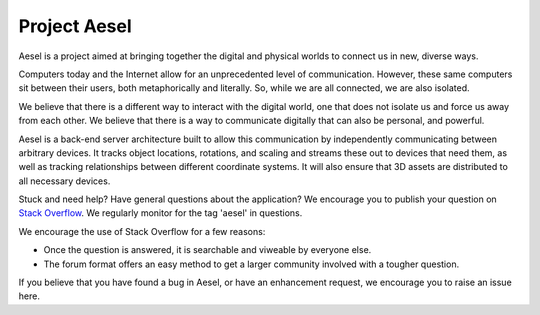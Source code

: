 Project Aesel
=============

Aesel is a project aimed at bringing together the digital and physical worlds to connect us in new, diverse ways.

Computers today and the Internet allow for an unprecedented level of communication.
However, these same computers sit between their users, both metaphorically and literally.
So, while we are all connected, we are also isolated.

We believe that there is a different way to interact with the digital world, one that does not
isolate us and force us away from each other.  We believe that there is a way to communicate
digitally that can also be personal, and powerful.

Aesel is a back-end server architecture built to allow this communication by independently
communicating between arbitrary devices.  It tracks object locations, rotations, and scaling
and streams these out to devices that need them, as well as tracking relationships between
different coordinate systems.  It will also ensure that 3D assets are distributed to all
necessary devices.

Stuck and need help?  Have general questions about the application?  We encourage you to publish your question
on `Stack Overflow <https://stackoverflow.com>`__.  We regularly monitor for the tag 'aesel' in questions.

We encourage the use of Stack Overflow for a few reasons:

* Once the question is answered, it is searchable and viweable by everyone else.
* The forum format offers an easy method to get a larger community involved with a tougher question.

If you believe that you have found a bug in Aesel, or have an enhancement request, we encourage you to raise an issue here.
